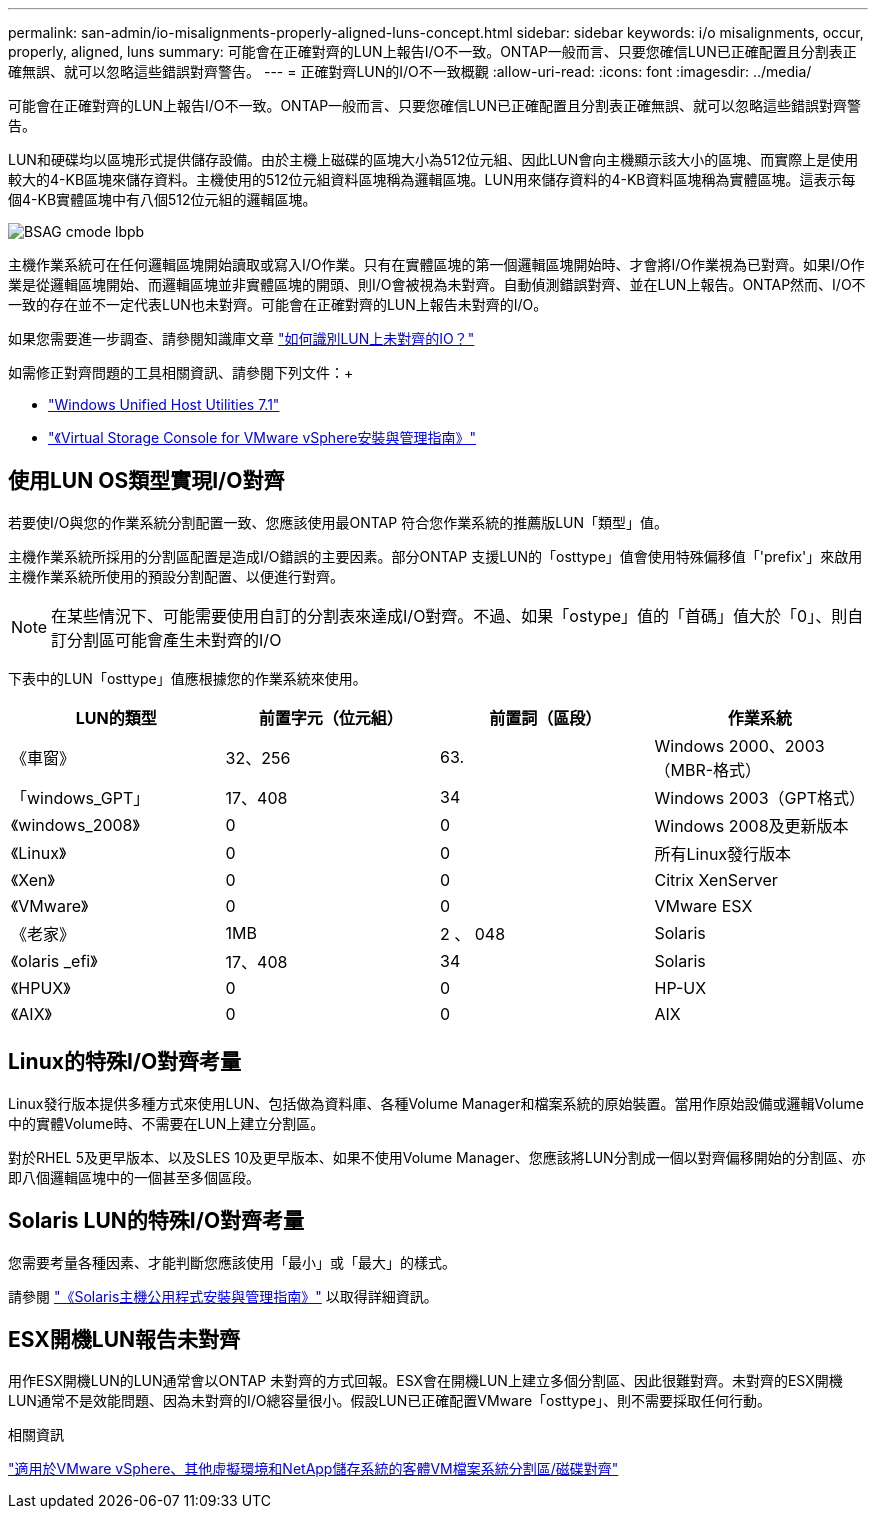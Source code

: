 ---
permalink: san-admin/io-misalignments-properly-aligned-luns-concept.html 
sidebar: sidebar 
keywords: i/o misalignments, occur, properly, aligned, luns 
summary: 可能會在正確對齊的LUN上報告I/O不一致。ONTAP一般而言、只要您確信LUN已正確配置且分割表正確無誤、就可以忽略這些錯誤對齊警告。 
---
= 正確對齊LUN的I/O不一致概觀
:allow-uri-read: 
:icons: font
:imagesdir: ../media/


[role="lead"]
可能會在正確對齊的LUN上報告I/O不一致。ONTAP一般而言、只要您確信LUN已正確配置且分割表正確無誤、就可以忽略這些錯誤對齊警告。

LUN和硬碟均以區塊形式提供儲存設備。由於主機上磁碟的區塊大小為512位元組、因此LUN會向主機顯示該大小的區塊、而實際上是使用較大的4-KB區塊來儲存資料。主機使用的512位元組資料區塊稱為邏輯區塊。LUN用來儲存資料的4-KB資料區塊稱為實體區塊。這表示每個4-KB實體區塊中有八個512位元組的邏輯區塊。

image::../media/bsag-cmode-lbpb.gif[BSAG cmode lbpb]

主機作業系統可在任何邏輯區塊開始讀取或寫入I/O作業。只有在實體區塊的第一個邏輯區塊開始時、才會將I/O作業視為已對齊。如果I/O作業是從邏輯區塊開始、而邏輯區塊並非實體區塊的開頭、則I/O會被視為未對齊。自動偵測錯誤對齊、並在LUN上報告。ONTAP然而、I/O不一致的存在並不一定代表LUN也未對齊。可能會在正確對齊的LUN上報告未對齊的I/O。

如果您需要進一步調查、請參閱知識庫文章 link:https://kb.netapp.com/Advice_and_Troubleshooting/Data_Storage_Software/ONTAP_OS/How_to_identify_unaligned_IO_on_LUNs["如何識別LUN上未對齊的IO？"^]

如需修正對齊問題的工具相關資訊、請參閱下列文件：+

* https://docs.netapp.com/us-en/ontap-sanhost/hu_wuhu_71.html["Windows Unified Host Utilities 7.1"]
* https://docs.netapp.com/ontap-9/topic/com.netapp.doc.exp-iscsi-esx-cpg/GUID-7428BD24-A5B4-458D-BD93-2F3ACD72CBBB.html["《Virtual Storage Console for VMware vSphere安裝與管理指南》"^]




== 使用LUN OS類型實現I/O對齊

若要使I/O與您的作業系統分割配置一致、您應該使用最ONTAP 符合您作業系統的推薦版LUN「類型」值。

主機作業系統所採用的分割區配置是造成I/O錯誤的主要因素。部分ONTAP 支援LUN的「osttype」值會使用特殊偏移值「'prefix'」來啟用主機作業系統所使用的預設分割配置、以便進行對齊。

[NOTE]
====
在某些情況下、可能需要使用自訂的分割表來達成I/O對齊。不過、如果「ostype」值的「首碼」值大於「0」、則自訂分割區可能會產生未對齊的I/O

====
下表中的LUN「osttype」值應根據您的作業系統來使用。

[cols="4*"]
|===
| LUN的類型 | 前置字元（位元組） | 前置詞（區段） | 作業系統 


 a| 
《車窗》
 a| 
32、256
 a| 
63.
 a| 
Windows 2000、2003（MBR-格式）



 a| 
「windows_GPT」
 a| 
17、408
 a| 
34
 a| 
Windows 2003（GPT格式）



 a| 
《windows_2008》
 a| 
0
 a| 
0
 a| 
Windows 2008及更新版本



 a| 
《Linux》
 a| 
0
 a| 
0
 a| 
所有Linux發行版本



 a| 
《Xen》
 a| 
0
 a| 
0
 a| 
Citrix XenServer



 a| 
《VMware》
 a| 
0
 a| 
0
 a| 
VMware ESX



 a| 
《老家》
 a| 
1MB
 a| 
2 、 048
 a| 
Solaris



 a| 
《olaris _efi》
 a| 
17、408
 a| 
34
 a| 
Solaris



 a| 
《HPUX》
 a| 
0
 a| 
0
 a| 
HP-UX



 a| 
《AIX》
 a| 
0
 a| 
0
 a| 
AIX

|===


== Linux的特殊I/O對齊考量

Linux發行版本提供多種方式來使用LUN、包括做為資料庫、各種Volume Manager和檔案系統的原始裝置。當用作原始設備或邏輯Volume中的實體Volume時、不需要在LUN上建立分割區。

對於RHEL 5及更早版本、以及SLES 10及更早版本、如果不使用Volume Manager、您應該將LUN分割成一個以對齊偏移開始的分割區、亦即八個邏輯區塊中的一個甚至多個區段。



== Solaris LUN的特殊I/O對齊考量

您需要考量各種因素、才能判斷您應該使用「最小」或「最大」的樣式。

請參閱 http://mysupport.netapp.com/documentation/productlibrary/index.html?productID=61343["《Solaris主機公用程式安裝與管理指南》"^] 以取得詳細資訊。



== ESX開機LUN報告未對齊

用作ESX開機LUN的LUN通常會以ONTAP 未對齊的方式回報。ESX會在開機LUN上建立多個分割區、因此很難對齊。未對齊的ESX開機LUN通常不是效能問題、因為未對齊的I/O總容量很小。假設LUN已正確配置VMware「osttype」、則不需要採取任何行動。

.相關資訊
https://kb.netapp.com/Advice_and_Troubleshooting/Data_Storage_Software/Virtual_Storage_Console_for_VMware_vSphere/Guest_VM_file_system_partition%2F%2Fdisk_alignment_for_VMware_vSphere["適用於VMware vSphere、其他虛擬環境和NetApp儲存系統的客體VM檔案系統分割區/磁碟對齊"]
